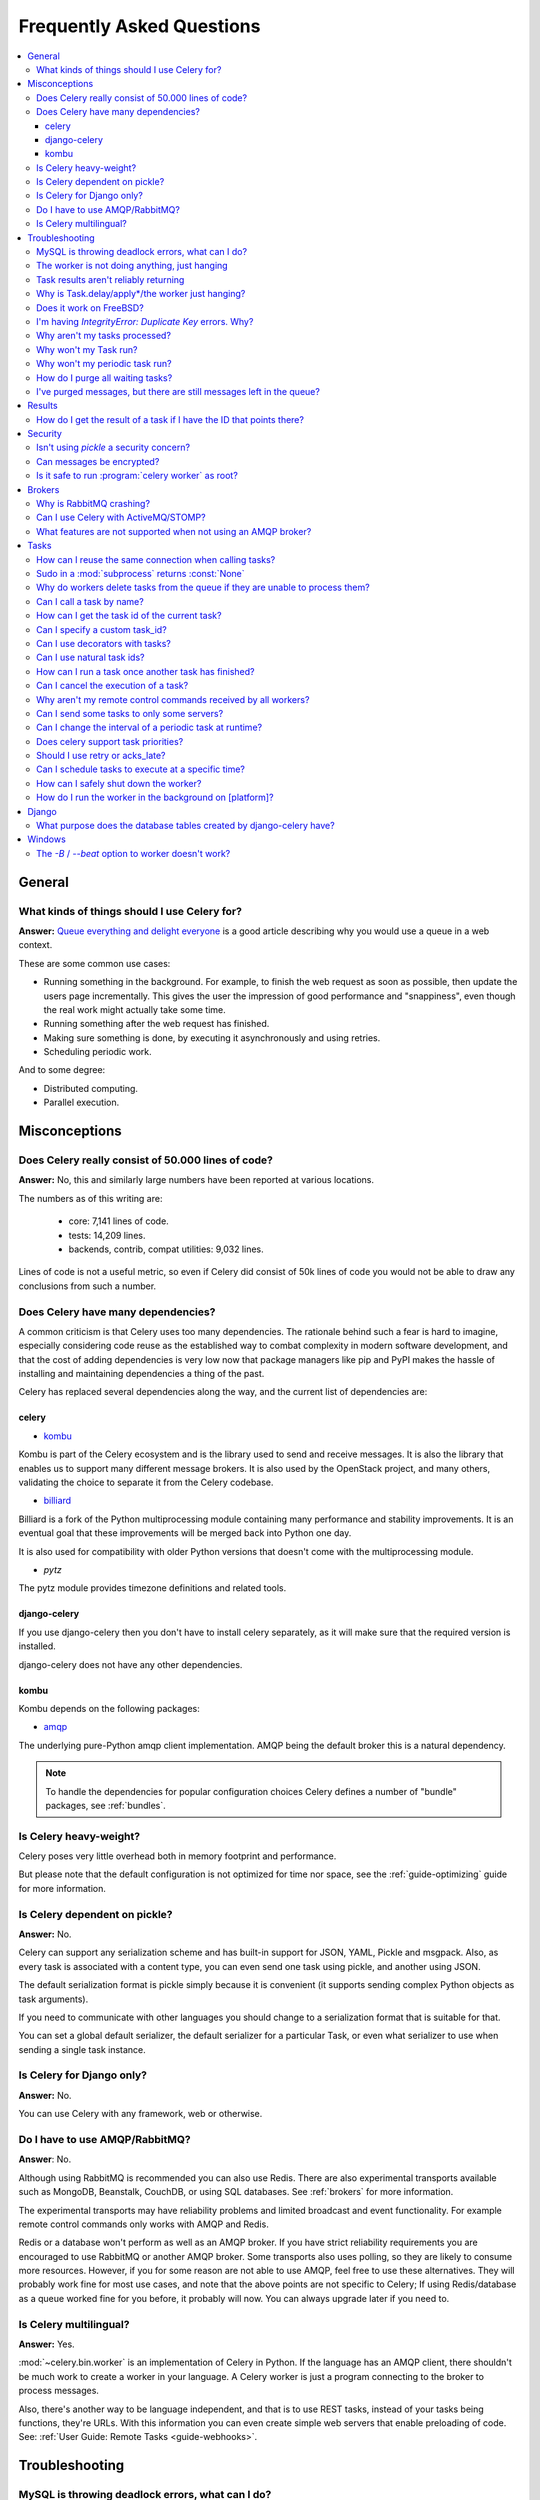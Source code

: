 .. _faq:

============================
 Frequently Asked Questions
============================

.. contents::
    :local:

.. _faq-general:

General
=======

.. _faq-when-to-use:

What kinds of things should I use Celery for?
---------------------------------------------

**Answer:** `Queue everything and delight everyone`_ is a good article
describing why you would use a queue in a web context.

.. _`Queue everything and delight everyone`:
    http://decafbad.com/blog/2008/07/04/queue-everything-and-delight-everyone

These are some common use cases:

* Running something in the background. For example, to finish the web request
  as soon as possible, then update the users page incrementally.
  This gives the user the impression of good performance and "snappiness", even
  though the real work might actually take some time.

* Running something after the web request has finished.

* Making sure something is done, by executing it asynchronously and using
  retries.

* Scheduling periodic work.

And to some degree:

* Distributed computing.

* Parallel execution.

.. _faq-misconceptions:

Misconceptions
==============

.. _faq-loc:

Does Celery really consist of 50.000 lines of code?
---------------------------------------------------

**Answer:** No, this and similarly large numbers have
been reported at various locations.

The numbers as of this writing are:

    - core: 7,141 lines of code.
    - tests: 14,209 lines.
    - backends, contrib, compat utilities: 9,032 lines.

Lines of code is not a useful metric, so
even if Celery did consist of 50k lines of code you would not
be able to draw any conclusions from such a number.

Does Celery have many dependencies?
-----------------------------------

A common criticism is that Celery uses too many dependencies.
The rationale behind such a fear is hard to imagine, especially considering
code reuse as the established way to combat complexity in modern software
development, and that the cost of adding dependencies is very low now
that package managers like pip and PyPI makes the hassle of installing
and maintaining dependencies a thing of the past.

Celery has replaced several dependencies along the way, and
the current list of dependencies are:

celery
~~~~~~

- `kombu`_

Kombu is part of the Celery ecosystem and is the library used
to send and receive messages.  It is also the library that enables
us to support many different message brokers.  It is also used by the
OpenStack project, and many others, validating the choice to separate
it from the Celery codebase.

.. _`kombu`: http://pypi.python.org/pypi/kombu

- `billiard`_

Billiard is a fork of the Python multiprocessing module containing
many performance and stability improvements.  It is an eventual goal
that these improvements will be merged back into Python one day.

It is also used for compatibility with older Python versions
that doesn't come with the multiprocessing module.

.. _`billiard`: http://pypi.python.org/pypi/billiard

- `pytz`

The pytz module provides timezone definitions and related tools.

.. _`pytz`: http://pypi.python.org/pypi/pytz

django-celery
~~~~~~~~~~~~~

If you use django-celery then you don't have to install celery separately,
as it will make sure that the required version is installed.

django-celery does not have any other dependencies.

kombu
~~~~~

Kombu depends on the following packages:

- `amqp`_

The underlying pure-Python amqp client implementation.  AMQP being the default
broker this is a natural dependency.

.. _`amqp`: http://pypi.python.org/pypi/amqp

.. note::

    To handle the dependencies for popular configuration
    choices Celery defines a number of "bundle" packages,
    see :ref:`bundles`.


.. _faq-heavyweight:

Is Celery heavy-weight?
-----------------------

Celery poses very little overhead both in memory footprint and
performance.

But please note that the default configuration is not optimized for time nor
space, see the :ref:`guide-optimizing` guide for more information.

.. _faq-serializion-is-a-choice:

Is Celery dependent on pickle?
------------------------------

**Answer:** No.

Celery can support any serialization scheme and has built-in support for
JSON, YAML, Pickle and msgpack. Also, as every task is associated with a
content type, you can even send one task using pickle, and another using JSON.

The default serialization format is pickle simply because it is
convenient (it supports sending complex Python objects as task arguments).

If you need to communicate with other languages you should change
to a serialization format that is suitable for that.

You can set a global default serializer, the default serializer for a
particular Task, or even what serializer to use when sending a single task
instance.

.. _faq-is-celery-for-django-only:

Is Celery for Django only?
--------------------------

**Answer:** No.

You can use Celery with any framework, web or otherwise.

.. _faq-is-celery-for-rabbitmq-only:

Do I have to use AMQP/RabbitMQ?
-------------------------------

**Answer**: No.

Although using RabbitMQ is recommended you can also use Redis.  There are also
experimental transports available such as MongoDB, Beanstalk, CouchDB, or using
SQL databases. See :ref:`brokers` for more information.

The experimental transports may have reliability problems and
limited broadcast and event functionality.
For example remote control commands only works with AMQP and Redis.

Redis or a database won't perform as well as
an AMQP broker. If you have strict reliability requirements you are
encouraged to use RabbitMQ or another AMQP broker. Some transports also uses
polling, so they are likely to consume more resources. However, if you for
some reason are not able to use AMQP, feel free to use these alternatives.
They will probably work fine for most use cases, and note that the above
points are not specific to Celery; If using Redis/database as a queue worked
fine for you before, it probably will now. You can always upgrade later
if you need to.

.. _faq-is-celery-multilingual:

Is Celery multilingual?
------------------------

**Answer:** Yes.

:mod:`~celery.bin.worker` is an implementation of Celery in Python. If the
language has an AMQP client, there shouldn't be much work to create a worker
in your language.  A Celery worker is just a program connecting to the broker
to process messages.

Also, there's another way to be language independent, and that is to use REST
tasks, instead of your tasks being functions, they're URLs. With this
information you can even create simple web servers that enable preloading of
code. See: :ref:`User Guide: Remote Tasks <guide-webhooks>`.

.. _faq-troubleshooting:

Troubleshooting
===============

.. _faq-mysql-deadlocks:

MySQL is throwing deadlock errors, what can I do?
-------------------------------------------------

**Answer:** MySQL has default isolation level set to `REPEATABLE-READ`,
if you don't really need that, set it to `READ-COMMITTED`.
You can do that by adding the following to your :file:`my.cnf`::

    [mysqld]
    transaction-isolation = READ-COMMITTED

For more information about InnoDB`s transaction model see `MySQL - The InnoDB
Transaction Model and Locking`_ in the MySQL user manual.

(Thanks to Honza Kral and Anton Tsigularov for this solution)

.. _`MySQL - The InnoDB Transaction Model and Locking`: http://dev.mysql.com/doc/refman/5.1/en/innodb-transaction-model.html

.. _faq-worker-hanging:

The worker is not doing anything, just hanging
----------------------------------------------

**Answer:** See `MySQL is throwing deadlock errors, what can I do?`_.
            or `Why is Task.delay/apply\* just hanging?`.

.. _faq-results-unreliable:

Task results aren't reliably returning
--------------------------------------

**Answer:** If you're using the database backend for results, and in particular
using MySQL, see `MySQL is throwing deadlock errors, what can I do?`_.

.. _faq-publish-hanging:

Why is Task.delay/apply\*/the worker just hanging?
--------------------------------------------------

**Answer:** There is a bug in some AMQP clients that will make it hang if
it's not able to authenticate the current user, the password doesn't match or
the user does not have access to the virtual host specified. Be sure to check
your broker logs (for RabbitMQ that is :file:`/var/log/rabbitmq/rabbit.log` on
most systems), it usually contains a message describing the reason.

.. _faq-worker-on-freebsd:

Does it work on FreeBSD?
------------------------

**Answer:** Depends

When using the RabbitMQ (AMQP) and Redis transports it should work
out of the box.

For other transports the compatibility prefork pool is
used which requires a working POSIX semaphore implementation, and this isn't
enabled in FreeBSD by default. You have to enable
POSIX semaphores in the kernel and manually recompile billiard.

Luckily, Viktor Petersson has written a tutorial to get you started with
Celery on FreeBSD here:
http://www.playingwithwire.com/2009/10/how-to-get-celeryd-to-work-on-freebsd/

.. _faq-duplicate-key-errors:

I'm having `IntegrityError: Duplicate Key` errors. Why?
---------------------------------------------------------

**Answer:** See `MySQL is throwing deadlock errors, what can I do?`_.
Thanks to howsthedotcom.

.. _faq-worker-stops-processing:

Why aren't my tasks processed?
------------------------------

**Answer:** With RabbitMQ you can see how many consumers are currently
receiving tasks by running the following command:

.. code-block:: bash

    $ rabbitmqctl list_queues -p <myvhost> name messages consumers
    Listing queues ...
    celery     2891    2

This shows that there's 2891 messages waiting to be processed in the task
queue, and there are two consumers processing them.

One reason that the queue is never emptied could be that you have a stale
worker process taking the messages hostage. This could happen if the worker
wasn't properly shut down.

When a message is received by a worker the broker waits for it to be
acknowledged before marking the message as processed. The broker will not
re-send that message to another consumer until the consumer is shut down
properly.

If you hit this problem you have to kill all workers manually and restart
them::

    ps auxww | grep celeryd | awk '{print $2}' | xargs kill

You might have to wait a while until all workers have finished the work they're
doing. If it's still hanging after a long time you can kill them by force
with::

    ps auxww | grep celeryd | awk '{print $2}' | xargs kill -9

.. _faq-task-does-not-run:

Why won't my Task run?
----------------------

**Answer:** There might be syntax errors preventing the tasks module being imported.

You can find out if Celery is able to run the task by executing the
task manually:

    >>> from myapp.tasks import MyPeriodicTask
    >>> MyPeriodicTask.delay()

Watch the workers log file to see if it's able to find the task, or if some
other error is happening.

.. _faq-periodic-task-does-not-run:

Why won't my periodic task run?
-------------------------------

**Answer:** See `Why won't my Task run?`_.

.. _faq-purge-the-queue:

How do I purge all waiting tasks?
---------------------------------

**Answer:** You can use the ``celery purge`` command to purge
all configured task queues:

.. code-block:: bash

    $ celery -A proj purge

or programatically:

.. code-block:: python

    >>> from proj.celery import app
    >>> app.control.purge()
    1753

If you only want to purge messages from a specific queue
you have to use the AMQP API or the :program:`celery amqp` utility:

.. code-block:: bash

    $ celery -A proj amqp queue.purge <queue name>

The number 1753 is the number of messages deleted.

You can also start :mod:`~celery.bin.worker` with the
:option:`--purge` argument, to purge messages when the worker starts.

.. _faq-messages-left-after-purge:

I've purged messages, but there are still messages left in the queue?
---------------------------------------------------------------------

**Answer:** Tasks are acknowledged (removed from the queue) as soon
as they are actually executed. After the worker has received a task, it will
take some time until it is actually executed, especially if there are a lot
of tasks already waiting for execution. Messages that are not acknowledged are
held on to by the worker until it closes the connection to the broker (AMQP
server). When that connection is closed (e.g. because the worker was stopped)
the tasks will be re-sent by the broker to the next available worker (or the
same worker when it has been restarted), so to properly purge the queue of
waiting tasks you have to stop all the workers, and then purge the tasks
using :func:`celery.control.purge`.

.. _faq-results:

Results
=======

.. _faq-get-result-by-task-id:

How do I get the result of a task if I have the ID that points there?
----------------------------------------------------------------------

**Answer**: Use `task.AsyncResult`::

    >>> result = my_task.AsyncResult(task_id)
    >>> result.get()

This will give you a :class:`~celery.result.AsyncResult` instance
using the tasks current result backend.

If you need to specify a custom result backend, or you want to use
the current application's default backend you can use
:class:`@AsyncResult`:

    >>> result = app.AsyncResult(task_id)
    >>> result.get()

.. _faq-security:

Security
========

Isn't using `pickle` a security concern?
----------------------------------------

**Answer**: Yes, indeed it is.

You are right to have a security concern, as this can indeed be a real issue.
It is essential that you protect against unauthorized
access to your broker, databases and other services transmitting pickled
data.

For the task messages you can set the :setting:`CELERY_TASK_SERIALIZER`
setting to "json" or "yaml" instead of pickle. There is
currently no alternative solution for task results (but writing a
custom result backend using JSON is a simple task)

Note that this is not just something you should be aware of with Celery, for
example also Django uses pickle for its cache client.

Can messages be encrypted?
--------------------------

**Answer**: Some AMQP brokers supports using SSL (including RabbitMQ).
You can enable this using the :setting:`BROKER_USE_SSL` setting.

It is also possible to add additional encryption and security to messages,
if you have a need for this then you should contact the :ref:`mailing-list`.

Is it safe to run :program:`celery worker` as root?
---------------------------------------------------

**Answer**: No!

We're not currently aware of any security issues, but it would
be incredibly naive to assume that they don't exist, so running
the Celery services (:program:`celery worker`, :program:`celery beat`,
:program:`celeryev`, etc) as an unprivileged user is recommended.

.. _faq-brokers:

Brokers
=======

Why is RabbitMQ crashing?
-------------------------

**Answer:** RabbitMQ will crash if it runs out of memory. This will be fixed in a
future release of RabbitMQ. please refer to the RabbitMQ FAQ:
http://www.rabbitmq.com/faq.html#node-runs-out-of-memory

.. note::

    This is no longer the case, RabbitMQ versions 2.0 and above
    includes a new persister, that is tolerant to out of memory
    errors. RabbitMQ 2.1 or higher is recommended for Celery.

    If you're still running an older version of RabbitMQ and experience
    crashes, then please upgrade!

Misconfiguration of Celery can eventually lead to a crash
on older version of RabbitMQ. Even if it doesn't crash, this
can still consume a lot of resources, so it is very
important that you are aware of the common pitfalls.

* Events.

Running :mod:`~celery.bin.worker` with the :option:`-E`/:option:`--events`
option will send messages for events happening inside of the worker.

Events should only be enabled if you have an active monitor consuming them,
or if you purge the event queue periodically.

* AMQP backend results.

When running with the AMQP result backend, every task result will be sent
as a message. If you don't collect these results, they will build up and
RabbitMQ will eventually run out of memory.

Results expire after 1 day by default.  It may be a good idea
to lower this value by configuring the :setting:`CELERY_TASK_RESULT_EXPIRES`
setting.

If you don't use the results for a task, make sure you set the
`ignore_result` option:

.. code-block python

    @app.task(ignore_result=True)
    def mytask():
        …

    class MyTask(Task):
        ignore_result = True

.. _faq-use-celery-with-stomp:

Can I use Celery with ActiveMQ/STOMP?
-------------------------------------

**Answer**: No.  It used to be supported by Carrot,
but is not currently supported in Kombu.

.. _faq-non-amqp-missing-features:

What features are not supported when not using an AMQP broker?
--------------------------------------------------------------

This is an incomplete list of features not available when
using the virtual transports:

    * Remote control commands (supported only by Redis).

    * Monitoring with events may not work in all virtual transports.

    * The `header` and `fanout` exchange types
        (`fanout` is supported by Redis).

.. _faq-tasks:

Tasks
=====

.. _faq-tasks-connection-reuse:

How can I reuse the same connection when calling tasks?
-------------------------------------------------------

**Answer**: See the :setting:`BROKER_POOL_LIMIT` setting.
The connection pool is enabled by default since version 2.5.

.. _faq-sudo-subprocess:

Sudo in a :mod:`subprocess` returns :const:`None`
-------------------------------------------------

There is a sudo configuration option that makes it illegal for process
without a tty to run sudo::

    Defaults requiretty

If you have this configuration in your :file:`/etc/sudoers` file then
tasks will not be able to call sudo when the worker is running as a daemon.
If you want to enable that, then you need to remove the line from sudoers.

See: http://timelordz.com/wiki/Apache_Sudo_Commands

.. _faq-deletes-unknown-tasks:

Why do workers delete tasks from the queue if they are unable to process them?
------------------------------------------------------------------------------
**Answer**:

The worker rejects unknown tasks, messages with encoding errors and messages
that doesn't contain the proper fields (as per the task message protocol).

If it did not reject them they could be redelivered again and again,
causing a loop.

Recent versions of RabbitMQ has the ability to configure a dead-letter
queue for exchange, so that rejected messages is moved there.

.. _faq-execute-task-by-name:

Can I call a task by name?
-----------------------------

**Answer**: Yes. Use :meth:`@send_task`.
You can also call a task by name from any language
that has an AMQP client.

    >>> app.send_task('tasks.add', args=[2, 2], kwargs={})
    <AsyncResult: 373550e8-b9a0-4666-bc61-ace01fa4f91d>

.. _faq-get-current-task-id:

How can I get the task id of the current task?
----------------------------------------------

**Answer**: The current id and more is available in the task request::

    @app.task(bind=True)
    def mytask(self):
        cache.set(self.request.id, "Running")

For more information see :ref:`task-request-info`.

.. _faq-custom-task-ids:

Can I specify a custom task_id?
-------------------------------

**Answer**: Yes.  Use the `task_id` argument to :meth:`Task.apply_async`::

    >>> task.apply_async(args, kwargs, task_id='…')


Can I use decorators with tasks?
--------------------------------

**Answer**: Yes.  But please see note in the sidebar at :ref:`task-basics`.

.. _faq-natural-task-ids:

Can I use natural task ids?
---------------------------

**Answer**: Yes, but make sure it is unique, as the behavior
for two tasks existing with the same id is undefined.

The world will probably not explode, but at the worst
they can overwrite each others results.

.. _faq-task-callbacks:

How can I run a task once another task has finished?
----------------------------------------------------

**Answer**: You can safely launch a task inside a task.
Also, a common pattern is to add callbacks to tasks:

.. code-block:: python

    from celery.utils.log import get_task_logger

    logger = get_task_logger(__name__)

    @app.task
    def add(x, y):
        return x + y

    @app.task(ignore_result=True)
    def log_result(result):
        logger.info("log_result got: %r", result)

Invocation::

    >>> (add.s(2, 2) | log_result.s()).delay()

See :doc:`userguide/canvas` for more information.

.. _faq-cancel-task:

Can I cancel the execution of a task?
-------------------------------------
**Answer**: Yes. Use `result.revoke`::

    >>> result = add.apply_async(args=[2, 2], countdown=120)
    >>> result.revoke()

or if you only have the task id::

    >>> from proj.celery import app
    >>> app.control.revoke(task_id)

.. _faq-node-not-receiving-broadcast-commands:

Why aren't my remote control commands received by all workers?
--------------------------------------------------------------

**Answer**: To receive broadcast remote control commands, every worker node
uses its host name to create a unique queue name to listen to,
so if you have more than one worker with the same host name, the
control commands will be received in round-robin between them.

To work around this you can explicitly set the nodename for every worker
using the :option:`-n` argument to :mod:`~celery.bin.worker`:

.. code-block:: bash

    $ celery -A proj worker -n worker1@%h
    $ celery -A proj worker -n worker2@%h

where ``%h`` is automatically expanded into the current hostname.

.. _faq-task-routing:

Can I send some tasks to only some servers?
--------------------------------------------

**Answer:** Yes. You can route tasks to an arbitrary server using AMQP,
and a worker can bind to as many queues as it wants.

See :doc:`userguide/routing` for more information.

.. _faq-change-periodic-task-interval-at-runtime:

Can I change the interval of a periodic task at runtime?
--------------------------------------------------------

**Answer**: Yes. You can use the Django database scheduler, or you can
create a new schedule subclass and override
:meth:`~celery.schedules.schedule.is_due`:

.. code-block:: python

    from celery.schedules import schedule


    class my_schedule(schedule):

        def is_due(self, last_run_at):
            return …

.. _faq-task-priorities:

Does celery support task priorities?
------------------------------------

**Answer**: No. In theory, yes, as AMQP supports priorities. However
RabbitMQ doesn't implement them yet.

The usual way to prioritize work in Celery, is to route high priority tasks
to different servers. In the real world this may actually work better than per message
priorities. You can use this in combination with rate limiting to achieve a
highly responsive system.

.. _faq-acks_late-vs-retry:

Should I use retry or acks_late?
--------------------------------

**Answer**: Depends. It's not necessarily one or the other, you may want
to use both.

`Task.retry` is used to retry tasks, notably for expected errors that
is catchable with the `try:` block. The AMQP transaction is not used
for these errors: **if the task raises an exception it is still acknowledged!**.

The `acks_late` setting would be used when you need the task to be
executed again if the worker (for some reason) crashes mid-execution.
It's important to note that the worker is not known to crash, and if
it does it is usually an unrecoverable error that requires human
intervention (bug in the worker, or task code).

In an ideal world you could safely retry any task that has failed, but
this is rarely the case. Imagine the following task:

.. code-block:: python

    @app.task
    def process_upload(filename, tmpfile):
        # Increment a file count stored in a database
        increment_file_counter()
        add_file_metadata_to_db(filename, tmpfile)
        copy_file_to_destination(filename, tmpfile)

If this crashed in the middle of copying the file to its destination
the world would contain incomplete state. This is not a critical
scenario of course, but you can probably imagine something far more
sinister. So for ease of programming we have less reliability;
It's a good default, users who require it and know what they
are doing can still enable acks_late (and in the future hopefully
use manual acknowledgement)

In addition `Task.retry` has features not available in AMQP
transactions: delay between retries, max retries, etc.

So use retry for Python errors, and if your task is idempotent
combine that with `acks_late` if that level of reliability
is required.

.. _faq-schedule-at-specific-time:

Can I schedule tasks to execute at a specific time?
---------------------------------------------------

.. module:: celery.task.base

**Answer**: Yes. You can use the `eta` argument of :meth:`Task.apply_async`.

Or to schedule a periodic task at a specific time, use the
:class:`celery.schedules.crontab` schedule behavior:


.. code-block:: python

    from celery.schedules import crontab
    from celery.task import periodic_task

    @periodic_task(run_every=crontab(hour=7, minute=30, day_of_week="mon"))
    def every_monday_morning():
        print("This is run every Monday morning at 7:30")

.. _faq-safe-worker-shutdown:

How can I safely shut down the worker?
--------------------------------------

**Answer**: Use the :sig:`TERM` signal, and the worker will finish all currently
executing jobs and shut down as soon as possible. No tasks should be lost.

You should never stop :mod:`~celery.bin.worker` with the :sig:`KILL` signal
(:option:`-9`), unless you've tried :sig:`TERM` a few times and waited a few
minutes to let it get a chance to shut down.  As if you do tasks may be
terminated mid-execution, and they will not be re-run unless you have the
`acks_late` option set (`Task.acks_late` / :setting:`CELERY_ACKS_LATE`).

.. seealso::

    :ref:`worker-stopping`

.. _faq-daemonizing:

How do I run the worker in the background on [platform]?
--------------------------------------------------------
**Answer**: Please see :ref:`daemonizing`.

.. _faq-django:

Django
======

.. _faq-django-database-tables:

What purpose does the database tables created by django-celery have?
--------------------------------------------------------------------

Several database tables are created by default, these relate to

* Monitoring

    When you use the django-admin monitor, the cluster state is written
    to the ``TaskState`` and ``WorkerState`` models.

* Periodic tasks

    When the database-backed schedule is used the periodic task
    schedule is taken from the ``PeriodicTask`` model, there are
    also several other helper tables (``IntervalSchedule``,
    ``CrontabSchedule``, ``PeriodicTasks``).

* Task results

    The database result backend is enabled by default when using django-celery
    (this is for historical reasons, and thus for backward compatibility).

    The results are stored in the ``TaskMeta`` and ``TaskSetMeta`` models.
    *these tables are not created if another result backend is configured*.

.. _faq-windows:

Windows
=======

.. _faq-windows-worker-embedded-beat:

The `-B` / `--beat` option to worker doesn't work?
----------------------------------------------------------------
**Answer**: That's right. Run `celery beat` and `celery worker` as separate
services instead.
